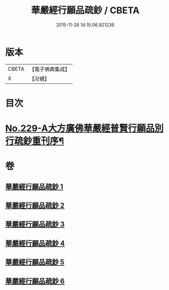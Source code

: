 #+TITLE: 華嚴經行願品疏鈔 / CBETA
#+DATE: 2015-11-26 14:15:06.921236
* 版本
 |     CBETA|【電子佛典集成】|
 |         X|【卍續】    |

* 目次
* [[file:KR6e0071_001.txt::001-0220b1][No.229-A大方廣佛華嚴經普賢行願品別行疏鈔重刊序¶]]
* 卷
** [[file:KR6e0071_001.txt][華嚴經行願品疏鈔 1]]
** [[file:KR6e0071_002.txt][華嚴經行願品疏鈔 2]]
** [[file:KR6e0071_003.txt][華嚴經行願品疏鈔 3]]
** [[file:KR6e0071_004.txt][華嚴經行願品疏鈔 4]]
** [[file:KR6e0071_005.txt][華嚴經行願品疏鈔 5]]
** [[file:KR6e0071_006.txt][華嚴經行願品疏鈔 6]]
